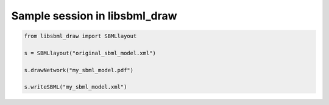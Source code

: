 Sample session in libsbml_draw
--------------------------------

.. code-block:: python

    from libsbml_draw import SBMLlayout

    s = SBMLlayout("original_sbml_model.xml")

    s.drawNetwork("my_sbml_model.pdf")

    s.writeSBML("my_sbml_model.xml")